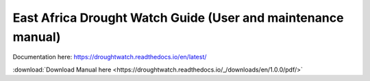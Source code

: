 East Africa Drought Watch Guide (User and maintenance manual)
===============================================================

Documentation here: https://droughtwatch.readthedocs.io/en/latest/

:download:`Download Manual here <https://droughtwatch.readthedocs.io/_/downloads/en/1.0.0/pdf/>` 